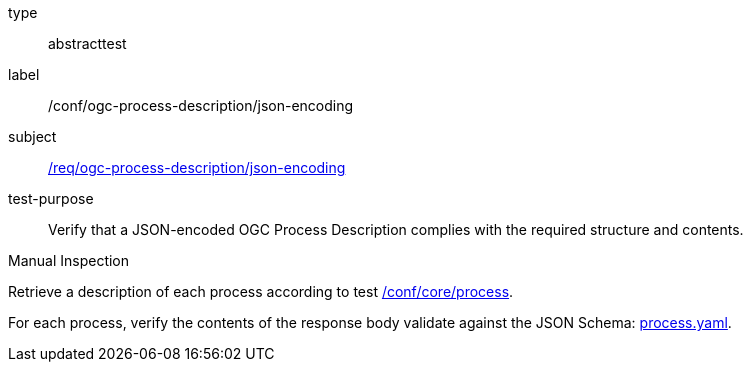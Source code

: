 [[ats_ogc-process-description_json-encoding]]
[requirement]
====
[%metadata]
type:: abstracttest
label:: /conf/ogc-process-description/json-encoding
subject:: <<req_ogc-process-description_json-encoding,/req/ogc-process-description/json-encoding>>
test-purpose:: Verify that a JSON-encoded OGC Process Description complies with the required structure and contents.

[.component,class=test method type]
--
Manual Inspection
--

[.component,class=test method]
=====

[.component,class=step]
--
Retrieve a description of each process according to test <<ats_core_process,/conf/core/process>>.
--

[.component,class=step]
--
For each process, verify the contents of the response body validate against the JSON Schema: https://raw.githubusercontent.com/opengeospatial/ogcapi-processes/master/core/openapi/schemas/process.yaml[process.yaml].
--
=====
====

